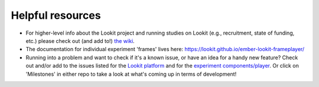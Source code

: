 ##################################
Helpful resources
##################################

- For higher-level info about the Lookit project and running studies on Lookit (e.g., recruitment, state of funding, etc.) please check out (and add to!) `the wiki <https://github.com/lookit/research-resources/wiki>`_.

- The documentation for individual experiment 'frames' lives here: https://lookit.github.io/ember-lookit-frameplayer/

- Running into a problem and want to check if it's a known issue, or have an idea for a handy new feature? Check out and/or add to the issues listed for the `Lookit platform <https://github.com/lookit/lookit-api/issues>`_ and for the `experiment components/player <https://github.com/lookit/ember-lookit-frameplayer/issues>`_. Or click on 'Milestones' in either repo to take a look at what's coming up in terms of development!